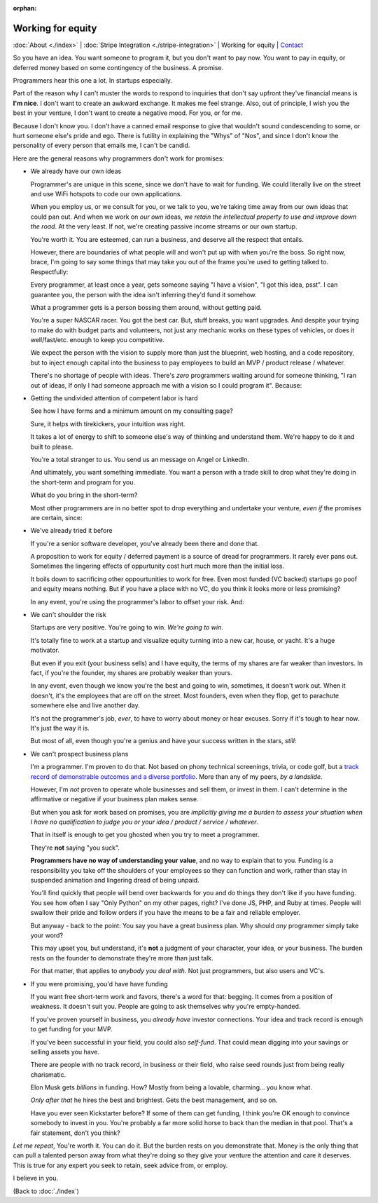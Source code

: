:orphan:
        
Working for equity
==================

:doc:`About <./index>` |
:doc:`Stripe Integration <./stripe-integration>` |
Working for equity |
`Contact`_

.. _Contact: https://goo.gl/forms/K1uwUVIWOBX589Ip1


So you have an idea. You want someone to program it, but you don't want to
pay now. You want to pay in equity, or deferred money based on some
contingency of the business. A promise.

Programmers hear this one a lot. In startups especially.

Part of the reason why I can't muster the words to respond to inquiries that
don't say upfront they've financial means is **I'm nice**. I don't want to
create an awkward exchange. It makes me feel strange. Also, out of principle, I
wish you the best in your venture, I don't want to create a negative mood. For
you, or for me.

Because I don't know you. I don't have a canned email response to give
that wouldn't sound condescending to some, or hurt someone else's
pride and ego. There is futility in explaining the "Whys" of "Nos", and
since I don't know the personality of every person that emails me, I can't
be candid.

Here are the general reasons why programmers don't work for promises:

- We already have our own ideas

  Programmer's are unique in this scene, since we don't have to wait for
  funding. We could literally live on the street and use WiFi hotspots to
  code our own applications.

  When you employ us, or we consult for you, or we talk to you, we're
  taking time away from our own ideas that could pan out. And when we work
  on *our own* ideas, *we retain the intellectual property to use and
  improve down the road*. At the very least. If not, we're creating
  passive income streams or our own startup.

  You're worth it. You are esteemed, can run a business, and deserve all the
  respect that entails.
  
  However, there are boundaries of what people will and won't put up with when
  you're the boss. So right now, brace, I'm going to say some things that may
  take you out of the frame you're used to getting talked to.
  Respectfully:

  Every programmer, at least once a year, gets someone saying "I have a
  vision", "I got this idea, psst". I can guarantee you, the person with
  the idea isn't inferring they'd fund it somehow.

  What a programmer gets is a person bossing them around, without getting
  paid.
  
  You're a super NASCAR racer. You got the best car. But, stuff breaks, you want
  upgrades. And despite your trying to make do with budget parts and volunteers,
  not just any mechanic works on these types of vehicles, or does it 
  well/fast/etc. enough to keep you competitive.
  
  We expect the person with the vision to supply more than just the blueprint,
  web hosting, and a code repository, but to inject enough capital into the
  business to pay employees to build an MVP / product release / whatever.

  There's no shortage of people with ideas. There's *zero* programmers
  waiting around for someone thinking, "I ran out of ideas, If only I had
  someone approach me with a vision so I could program it". Because:
- Getting the undivided attention of competent labor is hard

  See how I have forms and a minimum amount on my consulting page?

  Sure, it helps with tirekickers, your intuition was right.

  It takes a lot of energy to shift to someone else's way of thinking and
  understand them. We're happy to do it and built to please.

  You're a total stranger to us. You send us an message on Angel or
  LinkedIn.
  
  And ultimately, you want something immediate. You want a person with a trade 
  skill to drop what they're doing in the short-term and program for you.

  What do you bring in the short-term?
 
  Most other programmers are in no better spot to drop everything and
  undertake your venture, *even if* the promises are certain, since:
- We've already tried it before

  If you're a senior software developer, you've already been there and
  done that.

  A proposition to work for equity / deferred payment is a source of dread
  for programmers. It rarely ever pans out. Sometimes the lingering effects of
  oppurtunity cost hurt much more than the initial loss.

  It boils down to sacrificing other oppourtunities to work for free.
  Even most funded (VC backed) startups go poof and equity means nothing. But if
  you have a place with no VC, do you think it looks more or less promising?

  In any event, you're using the programmer's labor to offset your risk. And:
- We can't shoulder the risk

  Startups are very positive. You're going to win. *We're going to win*.

  It's totally fine to work at a startup and visualize equity turning into
  a new car, house, or yacht. It's a huge motivator.

  But even if you exit (your business sells) and I have equity, the terms
  of my shares are far weaker than investors. In fact, if you're the
  founder, my shares are probably weaker than yours.

  In any event, even though we know you're the best and going to win,
  sometimes, it doesn't work out. When it doesn't, it's the employees
  that are off on the street. Most founders, even when they flop, get to
  parachute somewhere else and live another day.

  It's not the programmer's job, *ever*, to have to worry about money or
  hear excuses. Sorry if it's tough to hear now. It's just the way it is. 

  But most of all, even though you're a genius and have your success
  written in the stars, *still*:
- We can't prospect business plans

  I'm a programmer. I'm proven to do that. Not based on phony technical
  screenings, trivia, or code golf, but a `track record of demonstrable
  outcomes and a diverse portfolio <https://cv.git-pull.com>`_. More than any of
  my peers, *by a landslide*.
  
  However, I'm *not* proven to operate whole businesses and sell them, or invest
  in them. I can't determine in the affirmative or negative if your business plan
  makes sense.

  But when you ask for work based on promises, you are *implicitly giving me a
  burden to assess your situation when I have no qualification to judge you or
  your idea / product / service / whatever*.

  That in itself is enough to get you ghosted when you try to meet a
  programmer.
  
  They're **not** saying "you suck".
  
  **Programmers have no way of understanding your value**, and no way to explain
  that to you. Funding is a responsibility you take off the shoulders of your
  employees so they can function and work, rather than stay in suspended
  animation and lingering dread of being unpaid.
  
  You'll find quickly that people will bend over backwards for you and do things
  they don't like if you have funding. You see how often I say "Only Python" on
  my other pages, right? I've done JS, PHP, and Ruby at times. People will swallow
  their pride and follow orders if you have the means to be a fair and reliable
  employer.

  But anyway - back to the point: You say you have a great business plan. Why
  should *any* programmer simply take your word?

  This may upset you, but understand, it's **not** a judgment of your character,
  your idea, or your business. The burden rests on the founder to demonstrate they're
  more than just talk.

  For that matter, that applies to *anybody you deal with*. Not just
  programmers, but also users and VC's.
- If you were promising, you'd have have funding

  If you want free short-term work and favors, there's a word for that: begging.
  It comes from a position of weakness. It doesn't suit you. People are going to
  ask themselves why you're empty-handed.

  If you've proven yourself in business, you *already have* investor
  connections. Your idea and track record is enough to get funding for
  your MVP.

  If you've been successful in your field, you could also *self-fund*.
  That could mean digging into your savings or selling assets you have.

  There are people with no track record, in business or their field, who
  raise seed rounds just from being really charismatic.

  Elon Musk gets *billions* in funding. How? Mostly from being a lovable,
  charming... you know what.
  
  *Only after that* he hires the best and brightest. Gets the best management,
  and so on.

  Have you ever seen Kickstarter before? If some of them can get funding, I
  think you're OK enough to convince somebody to invest in you. You're probably
  a far more solid horse to back than the median in that pool. That's a fair
  statement, don't you think?

*Let me repeat*, You're worth it. You can do it. But the burden rests on you
demonstrate that. Money is the only thing that can pull a talented person away
from what they're doing so they give your venture the attention and care it
deserves. This is true for any expert you seek to retain, seek advice from, or
employ.

I believe in you.

(Back to :doc:`./index`)
